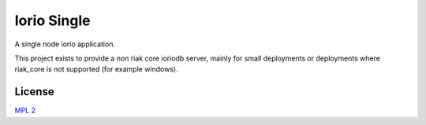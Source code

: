 Iorio Single
============

A single node iorio application.

This project exists to provide a non riak core ioriodb server, mainly for small
deployments or deployments where riak_core is not supported (for example
windows).

License
-------

`MPL 2 <https://www.mozilla.org/MPL/2.0/>`_
